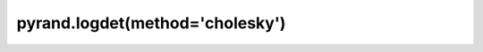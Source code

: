 .. _pyrand.logdet.cholesky:

pyrand.logdet(method='cholesky')
--------------------------------

.. custom-domain:function:: pyrand.logdet
   :impl: pyrand.logdet._cholesky_method.cholesky_method
   :method: cholesky
